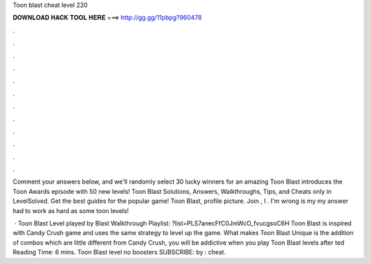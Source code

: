 Toon blast cheat level 220



𝐃𝐎𝐖𝐍𝐋𝐎𝐀𝐃 𝐇𝐀𝐂𝐊 𝐓𝐎𝐎𝐋 𝐇𝐄𝐑𝐄 ===> http://gg.gg/11pbpg?960478



.



.



.



.



.



.



.



.



.



.



.



.

Comment your answers below, and we'll randomly select 30 lucky winners for an amazing Toon Blast introduces the Toon Awards episode with 50 new levels! Toon Blast Solutions, Answers, Walkthroughs, Tips, and Cheats only in LevelSolved. Get the best guides for the popular game! Toon Blast, profile picture. Join , I . I'm wrong is my my answer had to work as hard as some toon levels!

 · Toon Blast Level played by  Blast Walkthrough Playlist: ?list=PLS7anecFfC0JmWcO_fvucgsoC6H Toon Blast is inspired with Candy Crush game and uses the same strategy to level up the game. What makes Toon Blast Unique is the addition of combos which are little different from Candy Crush, you will be addictive when you play Toon Blast levels after ted Reading Time: 6 mins. Toon Blast level no boosters SUBSCRIBE:  by : cheat.
